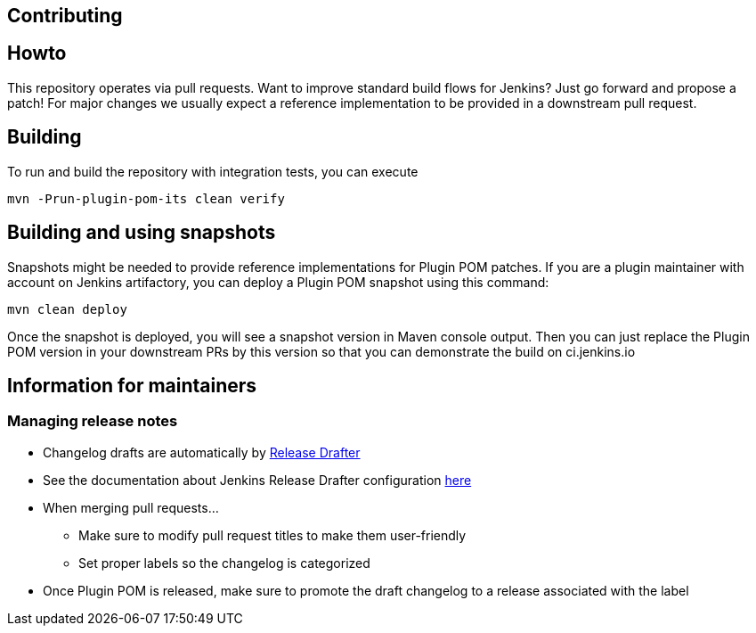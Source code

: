 Contributing
------------

:toc:

## Howto

This repository operates via pull requests.
Want to improve standard build flows for Jenkins? Just go forward and propose a patch!
For major changes we usually expect a reference implementation to be provided in a downstream pull request.

## Building

To run and build the repository with integration tests, you can execute

    mvn -Prun-plugin-pom-its clean verify

## Building and using snapshots

Snapshots might be needed to provide reference implementations for Plugin POM patches.
If you are a plugin maintainer with account on Jenkins artifactory,
you can deploy a Plugin POM snapshot using this command:

  mvn clean deploy
  
Once the snapshot is deployed, you will see a snapshot version in Maven console output.
Then you can just replace the Plugin POM version in your downstream PRs by this version so that you can demonstrate the build on ci.jenkins.io

## Information for maintainers

### Managing release notes

* Changelog drafts are automatically by link:https://github.com/toolmantim/release-drafter[Release Drafter]
* See the documentation about Jenkins Release Drafter configuration link:https://github.com/jenkinsci/.github/blob/master/docs/release-drafter.adoc[here]
* When merging pull requests...
** Make sure to modify pull request titles to make them user-friendly
** Set proper labels so the changelog is categorized
* Once Plugin POM is released, make sure to promote the draft changelog to a release associated with the label
